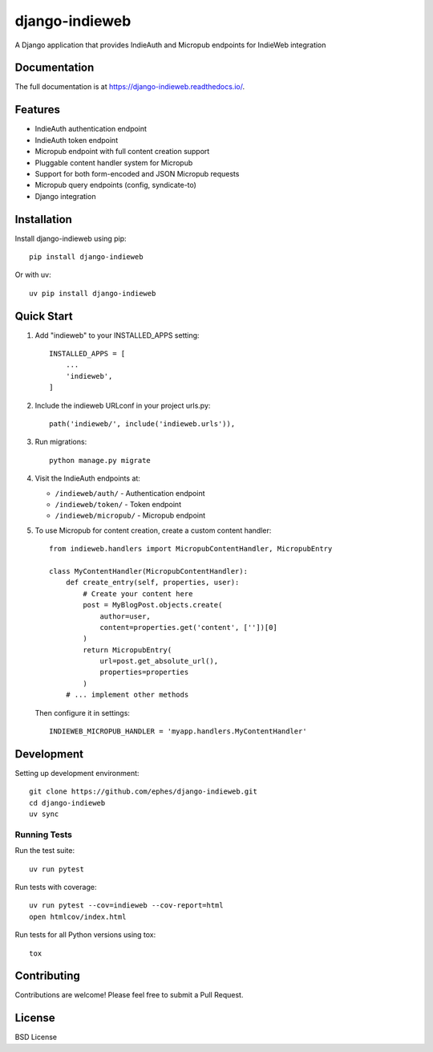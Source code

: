 ===============
django-indieweb
===============

.. image:: https://img.shields.io/readthedocs/django-indieweb?style=for-the-badge
   :target: https://django-indieweb.readthedocs.io/en/latest/

.. image:: https://img.shields.io/pypi/v/django-indieweb.svg?style=for-the-badge
   :target: https://pypi.org/project/django-indieweb/

.. image:: https://img.shields.io/badge/pre--commit-enabled-brightgreen?logo=pre-commit&logoColor=white&style=for-the-badge
   :target: https://github.com/pre-commit/pre-commit
   :alt: pre-commit

A Django application that provides IndieAuth and Micropub endpoints for IndieWeb integration

Documentation
-------------

The full documentation is at https://django-indieweb.readthedocs.io/.

Features
--------

* IndieAuth authentication endpoint
* IndieAuth token endpoint
* Micropub endpoint with full content creation support
* Pluggable content handler system for Micropub
* Support for both form-encoded and JSON Micropub requests
* Micropub query endpoints (config, syndicate-to)
* Django integration

Installation
------------

Install django-indieweb using pip::

    pip install django-indieweb

Or with uv::

    uv pip install django-indieweb

Quick Start
-----------

1. Add "indieweb" to your INSTALLED_APPS setting::

    INSTALLED_APPS = [
        ...
        'indieweb',
    ]

2. Include the indieweb URLconf in your project urls.py::

    path('indieweb/', include('indieweb.urls')),

3. Run migrations::

    python manage.py migrate

4. Visit the IndieAuth endpoints at:

   * ``/indieweb/auth/`` - Authentication endpoint
   * ``/indieweb/token/`` - Token endpoint
   * ``/indieweb/micropub/`` - Micropub endpoint

5. To use Micropub for content creation, create a custom content handler::

    from indieweb.handlers import MicropubContentHandler, MicropubEntry

    class MyContentHandler(MicropubContentHandler):
        def create_entry(self, properties, user):
            # Create your content here
            post = MyBlogPost.objects.create(
                author=user,
                content=properties.get('content', [''])[0]
            )
            return MicropubEntry(
                url=post.get_absolute_url(),
                properties=properties
            )
        # ... implement other methods

   Then configure it in settings::

    INDIEWEB_MICROPUB_HANDLER = 'myapp.handlers.MyContentHandler'

Development
-----------

Setting up development environment::

    git clone https://github.com/ephes/django-indieweb.git
    cd django-indieweb
    uv sync

Running Tests
~~~~~~~~~~~~~

Run the test suite::

    uv run pytest

Run tests with coverage::

    uv run pytest --cov=indieweb --cov-report=html
    open htmlcov/index.html

Run tests for all Python versions using tox::

    tox

Contributing
------------

Contributions are welcome! Please feel free to submit a Pull Request.

License
-------

BSD License
